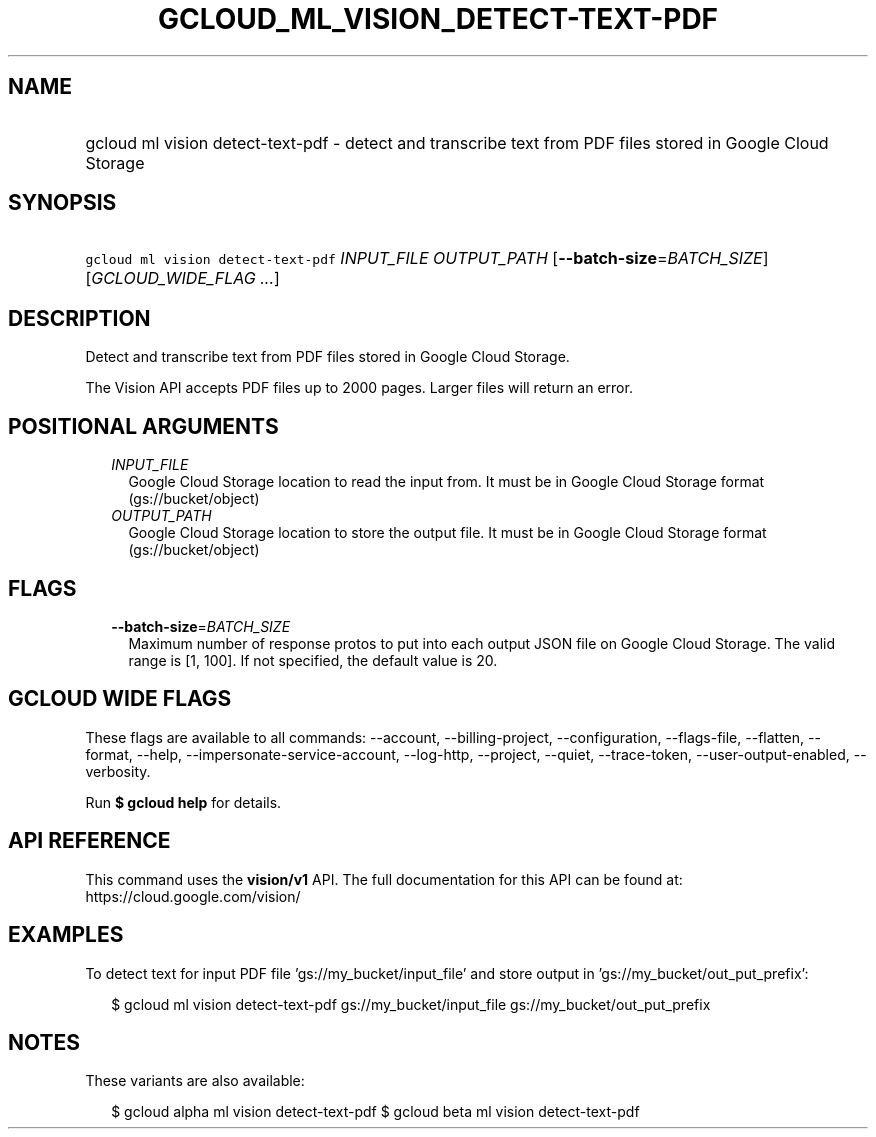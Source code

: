 
.TH "GCLOUD_ML_VISION_DETECT\-TEXT\-PDF" 1



.SH "NAME"
.HP
gcloud ml vision detect\-text\-pdf \- detect and transcribe text from PDF files stored in Google Cloud Storage



.SH "SYNOPSIS"
.HP
\f5gcloud ml vision detect\-text\-pdf\fR \fIINPUT_FILE\fR \fIOUTPUT_PATH\fR [\fB\-\-batch\-size\fR=\fIBATCH_SIZE\fR] [\fIGCLOUD_WIDE_FLAG\ ...\fR]



.SH "DESCRIPTION"

Detect and transcribe text from PDF files stored in Google Cloud Storage.

The Vision API accepts PDF files up to 2000 pages. Larger files will return an
error.



.SH "POSITIONAL ARGUMENTS"

.RS 2m
.TP 2m
\fIINPUT_FILE\fR
Google Cloud Storage location to read the input from. It must be in Google Cloud
Storage format (gs://bucket/object)

.TP 2m
\fIOUTPUT_PATH\fR
Google Cloud Storage location to store the output file. It must be in Google
Cloud Storage format (gs://bucket/object)


.RE
.sp

.SH "FLAGS"

.RS 2m
.TP 2m
\fB\-\-batch\-size\fR=\fIBATCH_SIZE\fR
Maximum number of response protos to put into each output JSON file on Google
Cloud Storage. The valid range is [1, 100]. If not specified, the default value
is 20.


.RE
.sp

.SH "GCLOUD WIDE FLAGS"

These flags are available to all commands: \-\-account, \-\-billing\-project,
\-\-configuration, \-\-flags\-file, \-\-flatten, \-\-format, \-\-help,
\-\-impersonate\-service\-account, \-\-log\-http, \-\-project, \-\-quiet,
\-\-trace\-token, \-\-user\-output\-enabled, \-\-verbosity.

Run \fB$ gcloud help\fR for details.



.SH "API REFERENCE"

This command uses the \fBvision/v1\fR API. The full documentation for this API
can be found at: https://cloud.google.com/vision/



.SH "EXAMPLES"

To detect text for input PDF file 'gs://my_bucket/input_file' and store output
in 'gs://my_bucket/out_put_prefix':

.RS 2m
$ gcloud ml vision detect\-text\-pdf gs://my_bucket/input_file
gs://my_bucket/out_put_prefix
.RE



.SH "NOTES"

These variants are also available:

.RS 2m
$ gcloud alpha ml vision detect\-text\-pdf
$ gcloud beta ml vision detect\-text\-pdf
.RE

